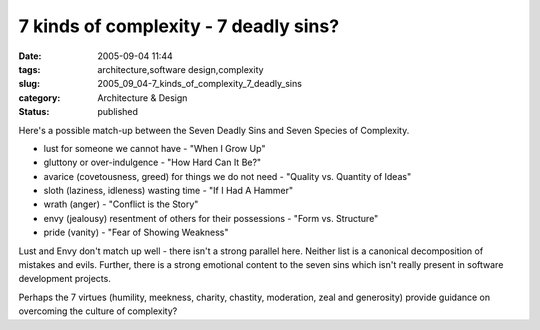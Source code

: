 7 kinds of complexity - 7 deadly sins?
======================================

:date: 2005-09-04 11:44
:tags: architecture,software design,complexity
:slug: 2005_09_04-7_kinds_of_complexity_7_deadly_sins
:category: Architecture & Design
:status: published





Here's a possible match-up between the Seven
Deadly Sins and Seven Species of Complexity.

-   lust for someone we cannot have - "When I Grow Up"

-   gluttony or over-indulgence - "How Hard Can It Be?"

-   avarice (covetousness, greed) for things
    we do not need - "Quality vs. Quantity of Ideas"

-   sloth (laziness, idleness) wasting time -
    "If I Had A Hammer"

-   wrath (anger) - "Conflict is the Story"

-   envy (jealousy) resentment of others for
    their possessions - "Form vs. Structure"

-   pride (vanity) - "Fear of Showing Weakness"



Lust and Envy don't match up
well - there isn't a strong parallel here.  Neither list is a canonical
decomposition of mistakes and evils.  Further, there is a strong emotional
content to the seven sins which isn't really present in software development
projects.  



Perhaps the 7 virtues
(humility, meekness, charity, chastity, moderation, zeal and generosity) provide
guidance on overcoming the culture of complexity?















